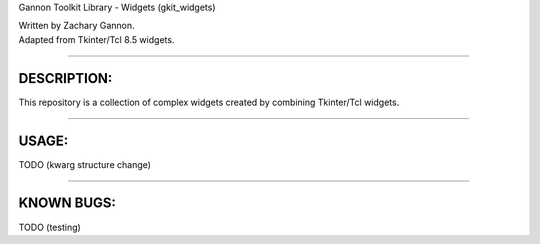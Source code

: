Gannon Toolkit Library - Widgets (gkit\_widgets)

|Build Status|

| Written by Zachary Gannon.
| Adapted from Tkinter/Tcl 8.5 widgets.

--------------

DESCRIPTION:
------------

This repository is a collection of complex widgets created by combining
Tkinter/Tcl widgets.

--------------

USAGE:
------

TODO (kwarg structure change)

--------------

KNOWN BUGS:
-----------

TODO (testing)

.. |Build Status| image:: https://travis-ci.org/gannon93/gkit_widgets.svg?branch=master
   :target: https://travis-ci.org/gannon93/gkit_lib